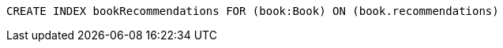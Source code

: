 [source,cypher]
----
CREATE INDEX bookRecommendations FOR (book:Book) ON (book.recommendations)
----
